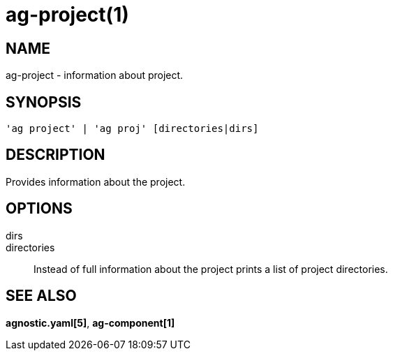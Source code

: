 = ag-project(1) =

== NAME ==
ag-project - information about project.

== SYNOPSIS ==
[verse]
'ag project' | 'ag proj' [directories|dirs]

== DESCRIPTION ==
Provides information about the project. 

== OPTIONS ==

dirs::
directories::
    Instead of full information about the project prints a list of project directories.

== SEE ALSO == 

*agnostic.yaml[5]*, *ag-component[1]*
